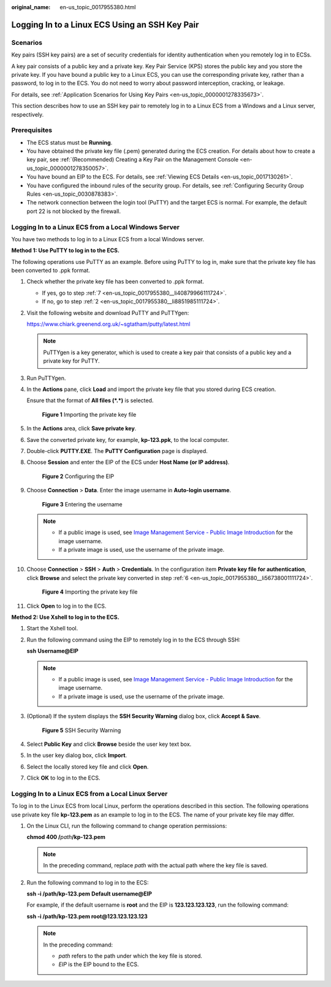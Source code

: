 :original_name: en-us_topic_0017955380.html

.. _en-us_topic_0017955380:

Logging In to a Linux ECS Using an SSH Key Pair
===============================================

Scenarios
---------

Key pairs (SSH key pairs) are a set of security credentials for identity authentication when you remotely log in to ECSs.

A key pair consists of a public key and a private key. Key Pair Service (KPS) stores the public key and you store the private key. If you have bound a public key to a Linux ECS, you can use the corresponding private key, rather than a password, to log in to the ECS. You do not need to worry about password interception, cracking, or leakage.

For details, see :ref:`Application Scenarios for Using Key Pairs <en-us_topic_0000001278335673>`.

This section describes how to use an SSH key pair to remotely log in to a Linux ECS from a Windows and a Linux server, respectively.

Prerequisites
-------------

-  The ECS status must be **Running**.
-  You have obtained the private key file (.pem) generated during the ECS creation. For details about how to create a key pair, see :ref:`(Recommended) Creating a Key Pair on the Management Console <en-us_topic_0000001278350057>`.
-  You have bound an EIP to the ECS. For details, see :ref:`Viewing ECS Details <en-us_topic_0017130261>`.

-  You have configured the inbound rules of the security group. For details, see :ref:`Configuring Security Group Rules <en-us_topic_0030878383>`.
-  The network connection between the login tool (PuTTY) and the target ECS is normal. For example, the default port 22 is not blocked by the firewall.

.. _en-us_topic_0017955380__section47918167111724:

Logging In to a Linux ECS from a Local Windows Server
-----------------------------------------------------

You have two methods to log in to a Linux ECS from a local Windows server.

**Method 1: Use PuTTY to log in to the ECS.**

The following operations use PuTTY as an example. Before using PuTTY to log in, make sure that the private key file has been converted to .ppk format.

#. Check whether the private key file has been converted to .ppk format.

   -  If yes, go to step :ref:`7 <en-us_topic_0017955380__li40879966111724>`.
   -  If no, go to step :ref:`2 <en-us_topic_0017955380__li8851985111724>`.

#. .. _en-us_topic_0017955380__li8851985111724:

   Visit the following website and download PuTTY and PuTTYgen:

   https://www.chiark.greenend.org.uk/~sgtatham/putty/latest.html

   .. note::

      PuTTYgen is a key generator, which is used to create a key pair that consists of a public key and a private key for PuTTY.

#. Run PuTTYgen.

#. In the **Actions** pane, click **Load** and import the private key file that you stored during ECS creation.

   Ensure that the format of **All files (*.*)** is selected.


   .. figure:: /_static/images/en-us_image_0000001744520501.png
      :alt: **Figure 1** Importing the private key file

      **Figure 1** Importing the private key file

#. In the **Actions** area, click **Save private key**.

#. .. _en-us_topic_0017955380__li56738001111724:

   Save the converted private key, for example, **kp-123.ppk**, to the local computer.

#. .. _en-us_topic_0017955380__li40879966111724:

   Double-click **PUTTY.EXE**. The **PuTTY Configuration** page is displayed.

#. Choose **Session** and enter the EIP of the ECS under **Host Name (or IP address)**.


   .. figure:: /_static/images/en-us_image_0000001082643605.jpg
      :alt: **Figure 2** Configuring the EIP

      **Figure 2** Configuring the EIP

#. Choose **Connection** > **Data**. Enter the image username in **Auto-login username**.


   .. figure:: /_static/images/en-us_image_0000001744562821.png
      :alt: **Figure 3** Entering the username

      **Figure 3** Entering the username

   .. note::

      -  If a public image is used, see `Image Management Service - Public Image Introduction <https://docs.otc.t-systems.com/image-management-service/public-images/>`__ for the image username.
      -  If a private image is used, use the username of the private image.

#. Choose **Connection** > **SSH** > **Auth** > **Credentials**. In the configuration item **Private key file for authentication**, click **Browse** and select the private key converted in step :ref:`6 <en-us_topic_0017955380__li56738001111724>`.


   .. figure:: /_static/images/en-us_image_0000001696804084.png
      :alt: **Figure 4** Importing the private key file

      **Figure 4** Importing the private key file

#. Click **Open** to log in to the ECS.

**Method 2: Use Xshell to log in to the ECS.**

#. Start the Xshell tool.

#. Run the following command using the EIP to remotely log in to the ECS through SSH:

   **ssh** **Username**\ **@\ EIP**

   .. note::

      -  If a public image is used, see `Image Management Service - Public Image Introduction <https://docs.otc.t-systems.com/image-management-service/public-images/>`__ for the image username.
      -  If a private image is used, use the username of the private image.

#. (Optional) If the system displays the **SSH Security Warning** dialog box, click **Accept & Save**.


   .. figure:: /_static/images/en-us_image_0178475901.png
      :alt: **Figure 5** SSH Security Warning

      **Figure 5** SSH Security Warning

#. Select **Public Key** and click **Browse** beside the user key text box.

#. In the user key dialog box, click **Import**.

#. Select the locally stored key file and click **Open**.

#. Click **OK** to log in to the ECS.

.. _en-us_topic_0017955380__section3666784111724:

Logging In to a Linux ECS from a Local Linux Server
---------------------------------------------------

To log in to the Linux ECS from local Linux, perform the operations described in this section. The following operations use private key file **kp-123.pem** as an example to log in to the ECS. The name of your private key file may differ.

#. On the Linux CLI, run the following command to change operation permissions:

   **chmod 400 /**\ *path*\ **/kp-123.pem**

   .. note::

      In the preceding command, replace *path* with the actual path where the key file is saved.

#. Run the following command to log in to the ECS:

   **ssh -i /path/kp-123.pem** **Default username**\ **@**\ **EIP**

   For example, if the default username is **root** and the EIP is **123.123.123.123**, run the following command:

   **ssh -i /path/kp-123.pem root@123.123.123.123**

   .. note::

      In the preceding command:

      -  *path* refers to the path under which the key file is stored.
      -  *EIP* is the EIP bound to the ECS.
